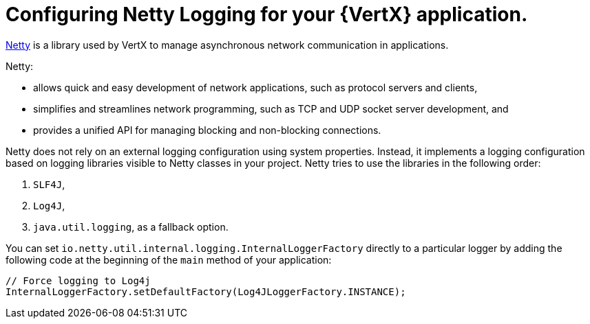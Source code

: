 
[#configuring-netty-logging-for-your-application_{context}]
= Configuring Netty Logging for your {VertX} application.

link:http://netty.io/wiki/user-guide-for-4.x.html[Netty^] is a library used by VertX to manage asynchronous network communication in applications.

Netty:

* allows quick and easy development of network applications, such as protocol servers and clients,
* simplifies and streamlines network programming, such as TCP and UDP socket server development, and
* provides a unified API for managing blocking and non-blocking connections.

Netty does not rely on an external logging configuration using system properties.
Instead, it implements a logging configuration based on logging libraries visible to Netty classes in your project.
Netty tries to use the libraries in the following order:

. `SLF4J`,

. `Log4J`,

. `java.util.logging`, as a fallback option.

You can set `io.netty.util.internal.logging.InternalLoggerFactory` directly to a particular logger by adding the following code at the beginning of the `main` method of your application:
//TODO: add context: where can the developer do this?
// at the beginning of the application's `main` method.


[source,java,options="nowrap",subs="attributes+"]
--
// Force logging to Log4j
InternalLoggerFactory.setDefaultFactory(Log4JLoggerFactory.INSTANCE);
--
